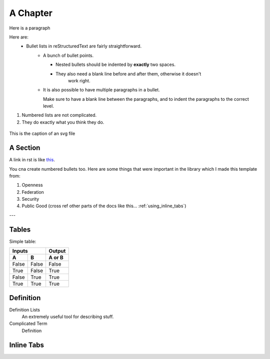 .. _a_chapter:

=========
A Chapter
=========

Here is a paragraph

Here are:
    - Bullet lists in reStructuredText are fairly straightforward.
	- A bunch of bullet points.

	  - Nested bullets should be indented by **exactly** two spaces.
	  - They also need a blank line before and after them, otherwise it doesn't
		work right.

	- It is also possible to have multiple paragraphs in a bullet.

	  Make sure to have a blank line between the paragraphs, and to indent the
	  paragraphs to the correct level.
	  
	  
	  
1. Numbered lists are not complicated.
2. They do exactly what you think they do.

.. figure:: images/digital_twin_component_basic.svg
    :width: 400px
    :align: center
    :figclass: align-center
    :alt: Text description of the image

    This is the caption of an svg file
	
.. image:: https://source.unsplash.com/200x200/daily?cute+animals
   :align: center


.. _a_section:

A Section
=========

A link in rst is like
`this <https://www.octue.com>`_.

You cna create numbered bullets too. Here are some things that were important in the library which I made this template from:

#. Openness
#. Federation
#. Security
#. Public Good (cross ref other parts of the docs like this... :ref:`using_inline_tabs`)

---

Tables
======

Simple table:

=====  =====  ======
   Inputs     Output
------------  ------
  A      B    A or B
=====  =====  ======
False  False  False
True   False  True
False  True   True
True   True   True
=====  =====  ======

Definition
==========

Definition Lists
   An extremely useful tool for describing stuff.

Complicated Term
   Definition


.. _using_inline_tabs:

Inline Tabs
===========


.. tab:: Good Looks

      This actually looks better than group tabs

.. tab:: Even better looks
	  
	  This also suits the original look and feel of theme
	  
	.. code:: python

		print("And with the directive syntax, you can have syntax highlighting.")

.. tab:: Some disabled code
	.. code:: none

		print("Or disable all syntax highlighting.")




